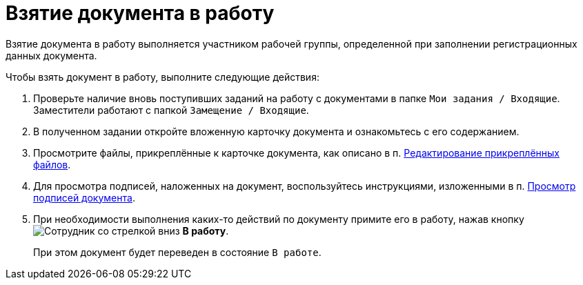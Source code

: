 = Взятие документа в работу

Взятие документа в работу выполняется участником рабочей группы, определенной при заполнении регистрационных данных документа.

Чтобы взять документ в работу, выполните следующие действия:

. Проверьте наличие вновь поступивших заданий на работу с документами в папке `Мои задания / Входящие`. Заместители работают с папкой `Замещение / Входящие`.
. В полученном задании откройте вложенную карточку документа и ознакомьтесь с его содержанием.
. Просмотрите файлы, прикреплённые к карточке документа, как описано в п. xref:task_Files_Edit.adoc[Редактирование прикреплённых файлов].
. Для просмотра подписей, наложенных на документ, воспользуйтесь инструкциями, изложенными в п. xref:task_Doc_Sign_View.adoc[Просмотр подписей документа].
. При необходимости выполнения каких-то действий по документу примите его в работу, нажав кнопку image:buttons/employee-arrow-down.png[Сотрудник со стрелкой вниз] *В работу*.
+
При этом документ будет переведен в состояние `В работе`.
